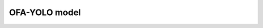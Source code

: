 .. _ofa_yolo:

================================
OFA-YOLO model
================================
.. mdinclude:: ../../../model_cards/pt_OFA-yolo.md